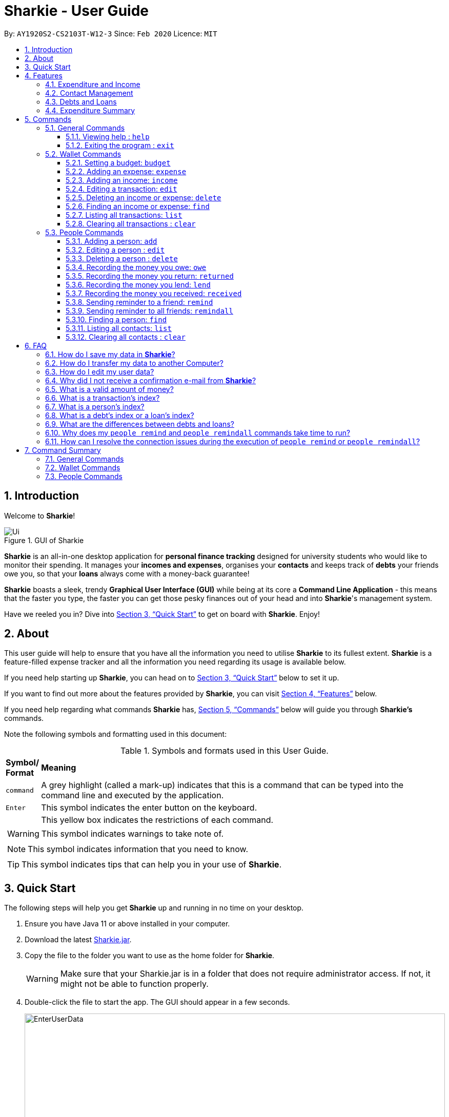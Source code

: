 = Sharkie - User Guide
:site-section: UserGuide
:toc:
:toclevels: 5
:toc-title:
:toc-placement: preamble
:sectnums:
:icons: font
:imagesDir: images
:stylesDir: stylesheets
:xrefstyle: full
:experimental:
ifdef::env-github[]
:tip-caption: :bulb:
:note-caption: :information_source:
:warning-caption: :warning:
endif::[]
:repoURL: https://github.com/AY1920S2-CS2103T-W12-3/main

By: `AY1920S2-CS2103T-W12-3`      Since: `Feb 2020`      Licence: `MIT`

//tag::intro[]
== Introduction

Welcome to *Sharkie*!

.GUI of Sharkie
image::Ui.png[]

*Sharkie* is an all-in-one desktop application for *personal finance tracking* designed for university students who would like to monitor their spending.
It manages your *incomes and expenses*, organises your *contacts* and keeps track of *debts* your friends owe you, so that your *loans* always come with a money-back guarantee!

*Sharkie* boasts a sleek, trendy *Graphical User Interface (GUI)* while being at its core a *Command Line Application* - this means that the faster you type, the faster you can get those pesky finances out of your head and into *Sharkie*'s management system.

Have we reeled you in? Dive into <<quick-start>> to get on board with *Sharkie*. Enjoy!
//end::intro[]

//tag::about[]
== About
This user guide will help to ensure that you have all the information you need to utilise *Sharkie* to its fullest extent. *Sharkie* is a feature-filled expense tracker and all the information you need regarding its usage is available below. +

If you need help starting up *Sharkie*, you can head on to <<quick-start>> below to set it up. +

If you want to find out more about the features provided by *Sharkie*, you can visit <<Features>> below.

If you need help regarding what commands *Sharkie* has, <<Commands>> below will guide you through *Sharkie’s* commands. +

Note the following symbols and formatting used in this document: +

[cols=".^, .^"]
[%autowidth.stretch]
.Symbols and formats used in this User Guide.
|===
^|*Symbol/ +
Format* <|*Meaning*
^|[gray]#`command`# |[gray]#A grey highlight (called a mark-up) indicates that this is a command that can be typed into the command line and executed by the application.#
^| kbd:[Enter] |[gray]#This symbol indicates the enter button on the keyboard.#
a|
====
====
a|[gray]#This yellow box indicates the restrictions of each command.#
2+.^a|  WARNING: This symbol indicates warnings to take note of.
2+.^a|  NOTE: This symbol indicates information that you need to know.
2+.^a|  TIP: This symbol indicates tips that can help you in your use of *Sharkie*.
|===

//end::about[]

//tag::quickStart[]
[[quick-start]]
== Quick Start
The following steps will help you get *Sharkie* up and running in no time on your desktop.

.  Ensure you have Java 11 or above installed in your computer.
.  Download the latest link:https://github.com/AY1920S2-CS2103T-W12-3/main/releases[Sharkie.jar].
.  Copy the file to the folder you want to use as the home folder for *Sharkie*.
+
WARNING: Make sure that your Sharkie.jar is in a folder that does not require administrator access. If not, it might not be able to function properly.

.  Double-click the file to start the app. The GUI should appear in a few seconds.
+

.Opening Sharkie for the first time
image::EnterUserData.png[width="820"]

+
. If you are logging in for the first time, key in your name, phone and your email, and and press kbd:[Enter] or click on the "Submit" button.
+

.After inputting user information
image::EnterPinData.png[width="820"]

+
. A confirmation PIN will be sent to your email. Please key in the confirmation PIN and click on the "Confirm" button. If you did not receive a confirmation PIN after 1 minute, please click on the "Resend PIN" button to get a new PIN.
. If you are logging in for the first time, *Sharkie* is already pre-loaded with sample data.
+
NOTE: You can use the <<peopleclear, [blue]`people clear`>> command and <<walletClear, [blue]`wallet clear`>> command to remove the data in the wallet and people tabs respectively.
.  You can type a command in the command box and press kbd:[Enter] to execute it. +
e.g. Typing *`help`* and pressing kbd:[Enter] will open the help window.
+
NOTE: You can check out <<Commands>> for detailed descriptions and usages of each command. +
For a more succinct summary of the commands you can use in *Sharkie*, you can check out <<command-summary>>.
.  Some example commands you can try to get you started:
* **`people add`**`n/John Doe p/98765432 e/johnd@example.com` : Adds a contact named "John Doe" to the contact list.
* **`people delete`**`3` : Deletes the 3rd contact shown in the current list.
* **`wallet expense`**`n/Gift for friend $/88 d/12/12/2020 t/Shopping` : Adds an expense with name "Gift for friend", with an amount "$88", with date "12/12/2020" and tag "Shopping" into the wallet.
* **`wallet find`**`n/rice` : Returns a list of expenses or income with keyword "rice".
* *`exit`* : Exits the app.
//end::quickStart[]

[[Features]]
== Features
*Sharkie* contains many helpful features that you can use to enhance your financial tracking habits. This section introduces the four main features of *Sharkie*.

//tag::expenditureAndIncome[]
=== Expenditure and Income
If you are a university student who has started to manage your own money, but struggles to track your expenses or meet your saving goals, *Sharkie* would be a good application for you to start with.

*Sharkie* allows you to record what you have spent on for the month, and also helps you to note down your income for the month to help you properly track your money flow!

NOTE: You may visit <<wallet-commands>>
to find out more on how to record expenses or incomes in *Sharkie*.

//end::expenditureAndIncome[]

//tag::contacts[]
=== Contact Management
If you would like to keep the contact details of a person so that you can use the <<debts-and-loans-feature, debts and loans features>>,
*Sharkie* can help you do so!

*Sharkie* notes down and remembers contacts that you have entered in a contact list, for easy reference later on!
Should their contact details change, you can also edit them or delete them. If you need to find a particular person's contact details,
*Sharkie* will look through all your contacts and quickly help you find the contact that you are looking for!

NOTE: You may visit <<people-commands>>
for more details on how you can manage your contacts with *Sharkie*.

//end::contacts[]

[[debts-and-loans-feature]]
//tag::debts[]
=== Debts and Loans
If you are forgetful and need to keep track of money owed and money lent, fret not! +

*Sharkie* allows you to take note of the debts you owe your friends and the loans you lent your friends. +

*Sharkie* also allows you to remind your friends through email to return you the money they owe you! +

NOTE: Are you confused about debts and loans? Find out more about <<debt-and-loan,the differences between debts and loans>>.

//end::debts[]

//tag::expenditureSummary[]
=== Expenditure Summary
*Sharkie* displays an overview of your monthly spending and income so that you know where all your money has gone to! +

If you are more visually inclined, you can view statistics such as the different proportions of your spending on different items and how close you are to reaching your self-imposed budget. +

All statistics are automatically updated and located in the wallet tab.

NOTE: Check out <<budget-command,  Section 5.2.1, “Setting a budget”>> to learn how to budget your monthly spending with Sharkie.

//end::expenditureSummary[]

[[Commands]]
== Commands
//tag::commandintro[]
*Sharkie* is filled with a variety of commands that can help you in your financial tracking journey. +

For ease of reference, we have segregated them into three parts:
general commands, people commands and wallet commands.

====
*Command Format*

* Words in angle brackets are the parameters to be supplied by the user e.g. in `add n/<name>`, `<name>` is a parameter which can be used as `add n/John Doe`.
* Items in square brackets are optional e.g. `$/<amount> [d/<date:dd/mm/yyyy>]` can be used as `$/5 d/21/02/2020` or as `$/5`.
* People commands are used when you want to do things related to the people tab, e.g.
`people add n/<name> p/<phone number> e/<email address>`
* Wallet commands are used when you want to do things related to the wallet tab, e.g.
`wallet expense n/<item> $/<price>  [d/<date:dd/mm/yyyy>] [t/<tag>]`
* Parameters can be in any order e.g. if the command specifies `n/<name> p/<phone number>`, `p/<phone number> n/<name>` is also acceptable.
====
//end::commandintro[]

//tag::generalcommands[]
=== General Commands
This section introduces the two general commands, `help` and `exit`. These commands are not specific to the people or wallet tabs of *Sharkie*.

==== Viewing help : `help`
Suppose you need help regarding the many features of *Sharkie* and how to operate it, you can use the general `help` command to get a link to this user guide. +

*Format*: `help`

*Example*:

* Suppose that you've started *Sharkie* and are unsure of what commands are available or how to use it.
** Typing `help` will open our user guide.

*Expected Outcome*: +

* A window will pop up, providing you with a reference to our user guide.

    Opened help window.

==== Exiting the program : `exit`

Suppose you're done with using *Sharkie* and wish to exit the application safely, you can use the general `exit` command to help you save your data and exit the program. +

*Format*: `exit`

*Example*:

* Suppose that you've just finished using *Sharkie*, and wish to close the program and save your data.
** Typing `exit` will save your data and quit *Sharkie*.

*Expected Outcome*: +

* *Sharkie* will save your data and quit the application safely.

//end::generalcommands[]

[[wallet-commands]]
=== Wallet Commands
This section introduces the eight commands that you can use to have an effect on the wallet tab.

[[budget-command]]
//tag::walletbudget[]
==== Setting a budget: `budget`
Suppose you want to set a budget for a certain month, or a budget in general for all months. The command that you would enter in this case is our `wallet budget` command. +

*Format*: `wallet budget $/<amount> [m/<month: mm>] [y/<year: yyyy>]`
====
*Command Format*

The following are restrictions of `wallet budget` command, which you will need to take note of:

* The `<amount>` you have set must be a <<valid-amount, valid amount>>.
* The value of the `<month: mm>` you have set must be a positive integer between 1 - 12.
* The value of the `<year: yyyy>` you have set must be a non-negative integer.
====

NOTE: Your budget entry will overwrite any pre-existing budgets. This means that if you have previously set a budget for a specific month and year, and if you have indicated that month and year again, it will overwrite the budget that has been set.

TIP: If no month or year is specified, the default budget is set as the amount provided. +
 +
If the budget value is set to 0, *Sharkie* will consider it as if you have not set a budget for that month.

*Example #1*:

** Suppose you want to add a default budget of "$1000" for all months.
* The command you would enter is `wallet budget $/1000`.
* This tells *Sharkie* that you want to set a default budget of "$1000.00".

*Expected Outcome #1*:

* *Sharkie* sets the default budget as "$1000.00".

    Default budget has been set at $1000.00.

*Example #2*:

** Suppose you want to add a budget of "$999" for March 2020.
* The command you would enter is `wallet budget $/999 m/03 y/2020`.
* This tells *Sharkie* that you want to set a budget of "$999.00" for "March 2020".

*Expected Outcome #2*:

* *Sharkie* sets a budget of "$999.00" for "March 2020".

    Budget has been set at $999.00 for MARCH 2020.

//end::walletbudget[]

[[add-expense-command]]
//tag::walletexpense[]
==== Adding an expense: `expense`
Suppose you have paid for an expense and wish to record it down in *Sharkie*, you may enter the `wallet expense` command to do so.

*Format*: `wallet expense n/<description> $/<amount> [d/<date: dd/mm/yyyy>] [t/<tag>]`

====
*Command Format*

The following are the restrictions of the `wallet expense` command, which you would need to take note of:

* The `<description>` should not be blank.
* The `<amount>` should be non-negative and have only up to two decimal places.
* If no `<date: dd/mm/yyyy>` is specified, your expense will default to today's date.
* If no `<tag>` is specified, your expense will be given a default tag "Misc".
====

NOTE: The first letter of the `<tag>` will be converted to uppercase.

*Example*:

* Suppose you purchased "Chicken Rice" for "$3.50" on "10th October 2010". You wish to record it as a food item.

** The command you would enter is `wallet expense n/Chicken Rice $/3.50 d/10/10/2010 t/food`.
** This records down an expense with the specified details.

*Expected Outcome*:

* A new expense will be added into your wallet, automatically updating your wallet's statistics.

    New expense added: Chicken Rice Description: Chicken Rice Amount: $3.50 Date: 2010-10-10 Tag: [Food]
    Your expenditure for OCTOBER 2010 is: $3.50/$0.00

//end::walletexpense[]

[[add-income-command]]
//tag::walletincome[]
==== Adding an income: `income`

Suppose you have earned an income and wish to record it down in *Sharkie*, you may enter the `wallet income` command to do so.

*Format*: `wallet income n/<description> $/<amount> [d/<date: dd/mm/yyyy>] [t/<tag>]`

====
*Command Format*

The following are the restrictions of the `wallet income` command, which you would need to take note of:

* The `<description>` should not be blank.
* The `<amount>` should be non-negative and have only up to two decimal places.
* If no `<date: dd/mm/yyyy>` is specified, your expense will default to today's date.
* If no `<tag>` is specified, your expense will be given a default tag "Misc".
====

NOTE: The first letter of the `<tag>` will be converted to uppercase.

*Example*:

* Suppose you teach "P6 Tuition" and have just received your paycheck for "$3000" on "10th October 2010". You wish to record it as a job item.

** The command you would enter is `wallet income n/P6 Tuition $/3000 d/10/10/2010 t/job`.
** This records down an income with the specified details.

*Expected Outcome*:

* A new income will be added into your wallet, automatically updating your wallet's statistics.

    New income added: P6 Tuition Description: P6 Tuition Amount: $3000.00 Date: 2010-10-10 Tag: [Job]

//end::walletincome[]

//tag::walletedit[]
==== Editing a transaction: `edit`

Suppose you want to edit the details of an income or expense in your wallet, the command you would enter is our `wallet edit` command. +

*Format*: `wallet edit <transaction's index> [n/<name>] [d/<date: dd/mm/yyyy>] [$/<amount>] [t/<tag>]`

====
*Command Format*

The following are the restrictions of `wallet edit` command, which you would need to take note of:

* The `<transaction's index>` must be stated, and it must exist in the list of transactions.
* The index must be a positive integer: 1, 2, 3, ...
* At least one of `[n/<name>]`, `[d/<date: dd/mm/yyyy>]`, `[$/<amount>]`, `[t/<tag>]` should be stated. Multiple fields are allowed as well.
====

NOTE: The `<transaction's index>` above refers to the index number shown in the displayed transaction list in *Sharkie*. It indicates a
specific transaction in the wallet. +
_Still confused? Find out more about <<transactionIndexFAQ, what is a transaction's index>>._


*Example #1*:

** Suppose you want to edit the first transaction in the transaction list, "Dack rce -$4400.00", because you misspelled the name and wrote the wrong price.
* The command you would enter is `wallet edit 1 n/Duck rice $/4.00`.
* This tells *Sharkie* that you want to edit the description and price of the first transaction shown in the wallet.

*Expected Outcome #1*:

* The transaction you have selected will be modified to contain the new description and price you entered.

     Edited Transaction: Duck rice Description: Duck rice Amount: $4.00 Date: 2020-03-30 Tag: [Food]

*Example #2*:

** Suppose you want to edit the date and tag of the first transaction, "Duck rice", because you forgot to input the date and tag.
* The command you would enter is `wallet edit 1 d/10/04/2020 t/food`.
* This tells *Sharkie* that you want to edit the date and tag of the first transaction shown in the wallet.

*Expected Outcome #2*:

* The transaction you have selected will be modified to contain the new date and tag you entered.

     Edited Transaction: Duck rice Description: Duck rice Amount: $4.00 Date: 2020-10-04 Tag: [Food]

//end::walletedit[]

//tag::walletdelete[]
==== Deleting an income or expense: `delete`
Suppose you want to delete a transaction, either an expense or income, the command you would enter is our `wallet delete` command. +

*Format*: `wallet delete <transaction's index>`

====
*Command Format*

The following are the restrictions of `wallet delete` command, which you would need to take note of:

* The `<transaction's index>` must be stated, and it must exist in the list of transactions.
* The index must be a positive integer: 1, 2, 3, ...
* Only 1 transaction can be deleted each time. Multiple deletions in one command is not allowed.
====

NOTE: The `<transaction's index>` above refers to the index number shown in the displayed transaction list in *Sharkie*. It indicates a
specific transaction in the wallet. +
_Still confused? Find out more about <<transactionIndexFAQ, what is a transaction's index>>._

*Example*:

** Suppose you want to remove the first transaction, "Duck rice", from your wallet.
* The command you would enter is `wallet delete 1`.
* This tells *Sharkie* that you want to delete the first transaction shown in the wallet.

*Expected Outcome*:

* The transaction you have selected will be removed from the transaction list.

     Deleted Transaction: Duck rice Description: Duck rice Amount: $4.00 Date: 2020-03-30 Tag: [Food]

//end::walletdelete[]

//tag::walletfind[]
[[walletFind]]
==== Finding an income or expense: `find`
Suppose you want to find transactions with certain keywords or date within the transaction list in the wallet, the command you would enter is our `wallet find` command. +

*Format*: `wallet find n/<keyword> [<keyword> ...]` +
or `wallet find $/<keyword> [<keyword> ...]` +
or `wallet find d/<keyword> [<keyword> ...]` +
or `wallet find t/<keyword> [<keyword> ...]`

====
*Command Format*

The following are the restrictions of `wallet find` command, which you would need to take note of:

* The `<keyword>` can be either of type `[n/<description>]`, `[d/<date: dd/mm/yyyy>]`, `[$/<amount>]`, or `[t/<tag>]`.
* You cannot search for multiple prefixes in one command. However, finding multiple `<keyword>` of the same prefix is allowed.
* At least 1 `<keyword>` must be input.
* The `<keyword>` is case-insensitive for finding of description (`n/`) and tag (`t/`).
* The `<keyword>` need not be in full for finding of description (`n/`) and tag (`t/`). For example `wallet find n/ri` will also display transactions with the keyword "rice".
* For finding of amount (`$/x`), the amount entered, "x", must be an integer.
* For finding of amount (`$/x`), "x" being an integer, the transactions displayed will range from from "$x.00" to "$x.99".
====
*Example #1*:

** Suppose you want to search for transactions with description containing keyword "rice" or "soup":
* The command you would enter is `wallet find n/rice soup`.
* This tells *Sharkie* that you want to look for transactions with description "rice" or "soup".

*Expected Outcome #1*:

* All transactions with description containing keyword "rice" and transactions with description containing keyword "soup" will be listed out.

    3 transactions listed!

*Example #2*:

** Suppose you want to search for transactions with amount ranging between "$7.00" to "$7.99" or "$30.00" to "$30.99".
* The command you would enter is `wallet find $/7 30`.
* This tells *Sharkie* that you want to look for transactions with cost or income from "$7.00" to "$7.99" or "$30.00" to "$30.99".

*Expected Outcome #2*:

* All transactions with  with amount from "$7.00" to "$7.99" and amount from "$30.00" to "$30.99" will be listed out.

    3 transactions listed!

*Example #3*:

** Suppose you want to search for transactions with tag "food" or "shopping".
* The command you would enter is `wallet find t/food shopping`.
* This tells *Sharkie* that you want to look for transactions with the tag "food" or "shopping".

*Expected Outcome #3*:

* All transactions with tag "food" and transactions with tag "shopping" will be listed out.

    5 transactions listed!

//end::walletfind[]

//tag::walletList[]
==== Listing all transactions: `list`

Suppose you want to see the full list of transactions, the command you would enter is our `wallet list` command. +

*Format*: `wallet list`

*Example*:

* Suppose you have just executed the <<walletFind, [blue]`wallet find`>>  command. Now, you would like to see the full list of transactions in the wallet again.

** The command you would enter is `wallet list`.
** This lists out all the transactions you have in your wallet.

*Expected Outcome*:

* *Sharkie* will list all the transactions you have entered into the wallet.

    Listed all transactions.

//end::walletList[]


// tag::walletClear[]
[[walletClear]]
==== Clearing all transactions : `clear`

Suppose you want to clear all the data in wallet, the command you would enter is our `wallet clear` command. +

*Format*: `wallet clear`

WARNING: Data cleared, which includes the transactions and budget data, cannot be restored after using wallet clear command.

*Example*:

** Suppose you want to clear all the preset transactions in the wallet.
* The command you would enter is `wallet clear`.
* This tells *Sharkie* that you want to clear all transactions in the wallet.

*Expected Outcome*:

* All the transactions you have entered into the wallet will be removed.

    Wallet has been cleared!

// end::walletClear[]



[[people-commands]]
=== People Commands
This section introduces the twelve commands that you can use to have an effect on the people tab.


//tag::peopleadd[]
[[add-person]]
==== Adding a person: `add`

Suppose you want to add a new person to the contact list, the command you would enter is our `people add` command. +

*Format*: `people add n/<name> p/<phone number> e/<email address>`

====
*Command Format*

The following are the restrictions of `people add` command, which you would need to take note of:

* The `<name>` you entered should only contain alphanumeric characters and spaces.
* The `<phone number>` you entered should only contain numbers and it should be at least 3 digits long.
* The `<email address>` you entered should be in the format of _local-part@domain_.

** The local-part should only contain alphanumeric characters and these special characters, excluding the parentheses
(!#$%&'*+/=?`{|}~^.-).
** The domain name must be at least 2 characters long, start and end with alphanumeric characters.
====

*Example*:

* Suppose you want to add your new friend, "Joel", along with his phone number "91234567" and email "\joel@example.com"
into the contact list.

** The command you would enter is `people add n/Joel p/91234567 e/joel@example.com`.
** This adds a person named "Joel" into your contact, along with his phone number and e-mail address.

*Expected Outcome*:

* Your new friend, "Joel" will be added into your contact list:

    New person added: Joel Phone: 91234567 Email: joel@example.com You owe: $0.00 You lent: $0.00

//end::peopleadd[]

// tag::edit[]
[[edit-person]]
==== Editing a person : `edit`

Suppose a person has changed his contact details, and you want to update them, the command that you would enter
is the `people edit` command. +

*Format*: `people edit <person's index> [n/<name>] [p/<phone number>] [e/<email>]`

====
*Command Format*

The following are the restrictions of `people edit` command, which you would need to take note of:

* The `<person's index>` you entered should be a positive integer, e.g. 1, 2, 3, ...
* You should provide at least one of the optional fields.
====

WARNING: Existing values will be updated to the new values that you have inputted.

NOTE: The `<person's index>` above refers to the index number shown in the displayed person list in *Sharkie*. It indicates a
specific person in the contact list. +
_Still confused? Find out more about <<personIndexFAQ, what is a person's index>>._ +

*Example*:

* Suppose you want to update John's email, and John is the first person in your contact list.

** The command you would enter is `people edit 1 e/johndoe@example.com`.
** This edits the email address of the first person, John, to be "\johndoe@example.com". +

*Expected Outcome*:

* In the list of people shown, John's email will be "\johndoe@example.com".

    Edited Person: John Doe Phone: 91234568 Email: johndoe@example.com You owe: $0.00 You lent: $0.00 Tags:

// end::edit[]

// tag::delete[]
[[delete-person]]
==== Deleting a person : `delete`

Suppose you would like to delete a person's contact details, the
command that you would enter is the `people delete` command.

*Format*: `people delete <person's index>`

====
*Command Format*

The following are the restrictions of `people delete` command, which you should take note of:

* The `<person's index>` you entered should be a positive integer, e.g. 1, 2, 3, ...
====

WARNING: Remember to check and ensure that the `<person's index>` that you have inputted corresponds to the correct person.

NOTE: The `<person's index>` above refers to the index number shown in the displayed person list in *Sharkie*. It indicates a
specific person in the contact list. +
_Still confused? Find out more about <<personIndexFAQ, what is a person's index>>._ +

*Example*:

* Suppose you want to delete "Betsy" from your contact list, and "Betsy" is the first person in the list.

** The command that you would enter is `people delete 1`.
** *Sharkie* will delete "Betsy" from the contact list.

*Expected Outcome*:

* "Betsy" will no longer be shown on the list of people.

    Deleted Person: Betsy Phone: 91234567 Email: something@email.com You owe: $0.00 You lent: $0.00 Tags:

// end::delete[]


// tag::owe[]
==== Recording the money you owe: `owe`

Suppose you owe a person money and you want to record the debt, the command you would enter is the `people owe` command. +

*Format*: `people owe <person's index> n/<description> $/<amount> [d/<date: dd/mm/yyyy>]`

====
*Command Format*

The following are the restrictions of `people owe` command, which you would need to take note of:

* The `<person's index>` you entered should be a positive integer, e.g. 1, 2, 3, ...
* The `<amount>` should be a <<valid-amount, valid amount>>
====

NOTE: The `<person's index>` above refers to the index number shown in the displayed person list in *Sharkie*. It indicates a
specific person in the contact list whom you owe money to. +
_Still confused? Find out more about <<personIndexFAQ, what is a person's index>>._ +
 +
The amount of money recorded will be added under your friend's "debts" section. Debts represent the amount of money you owe your friends. +
_Still confused? Find out more about <<debt-and-loan,the differences between debts and loans>>._ +


[TIP]
The `<date: dd/mm/yyyy>` is optional. If `<date: dd/mm/yyyy>` is not specified, the date that you record the debt will be used.

*Example*:

* Suppose you owe "Grace", who is the fourth person in the contact list, "$5" for "food" on "10 October 2020".

** The command you would enter is `people owe 4 n/food $/5.00 d/10/10/2020`
** This records that you owe "Grace", the fourth person in the contact list, "$5.00" for "food" on "10/10/2020". +

*Expected Outcome*:

* Your debt to "Grace" will increase by "$5".

    Increased debt to Grace by $5.00. You now owe Grace $10.00.

// end::owe[]

// tag::return[]
==== Recording the money you return: `returned`

Suppose you have returned a person a debt, and you want to remove the debt recorded, the command that you would enter is
the `people returned` command. +

*Format*: `people returned <person's index> [i/<debt's index>]`

====
*Command Format*

The following are the restrictions of `people returned` command, which you would need to take note of:

* The `<person's index>` and `<debt's index>` you entered should be positive integers, e.g. 1, 2, 3, ...
====

NOTE: The `<person's index>` above refers to the index number shown in the displayed person list in *Sharkie*. It indicates
a specific person in the contact list whom you returned the money to. +
_Still confused? Find out more about <<personIndexFAQ, what is a person's index>>._ +
 +
The `<debt's index>` above refers to the index number shown in the displayed debt list in *Sharkie*. It indicates a specific
debt under the person whom you returned the money to. +
_Still confused? Find out more about <<loanDebtIndexFAQ, what is a debt's index>>._ +
 +
Debts represent the amount of money you owe your friends. +
_Still confused? Find out more about <<debt-and-loan,the differences between debts and loans>>._ +

[TIP]
The `<debt's index>` is optional.
Sharkie will remove all debts for the person if the `<debt's index>` is not specified.

*Example*:

* Suppose that you have just returned "Grace", the fourth person in the contact list, the first debt in her debt list.

** The command that you would enter is `people returned 4 i/1`.
** This records that you have returned the money for the first debt of "Grace", the fourth person in the contact list. +

*Expected Outcome*:

* The first debt of "Grace" will be removed from her debt list and the unsettled debts to "Grace" will be shown.

    Reduced debt to Grace by $5.00. You now owe Grace $5.00.

// end::return[]

// tag::lend[]
==== Recording the money you lend: `lend`

Suppose you lend a person money and you want to record the loan, the command you would enter is the `people lend` command. +

*Format*: `people lend <person's index> n/<description> $/<amount> [d/<date: dd/mm/yyyy>]`

====
*Command Format*

The following are the restrictions of `people lend` command, which you would need to take note of:

* The `<person's index>` you entered should be a positive integer, e.g. 1, 2, 3, ...
* The `<amount>` should be a <<valid-amount, valid amount>>.

====

NOTE: The `<person's index>` above refers to the index number shown in the displayed person list in *Sharkie*. It indicates a
specific person in the contact list whom you lend money to. +
_Still confused? Find out more about <<personIndexFAQ, what is a person's index>>._ +
 +
The amount of money recorded will be added under your friend's "loans" section. Loans represent the amount of money you lend your friends. +
_Still confused? Find out more about <<debt-and-loan,the differences between debts and loans>>._ +

[TIP]
The `<date: dd/mm/yyyy>` is optional. If `<date: dd/mm/yyyy>` is not specified, the date that you record the loan will be used.

*Example*:

* Suppose you lend "Syin Yi", who is the fifth person in the contact list, "$5" for "dinner" on "10 October 2020".

** The command you would enter is `people lend 5 n/dinner $/5.00 d/10/10/2020`
** This records that you owe "Syin Yi", the fifth person in the contact list, "$5.00" for "dinner" on "10/10/2020". +

*Expected Outcome*:

* Your loan to "Syin Yi" will increase by "$5".

    Increased loan to Syin Yi by $5.00. Syin Yi now owes you $8.00.

// end::lend[]

// tag::peoplereceived[]
==== Recording the money you received: `received`

Suppose you want to record that you have received the money for a certain loan (or for all loans) from your friend,
the command you would enter is our `people received` command.

*Format*: `people received <person's index> [i/<loan's index>]`

====
*Command Format*

The following is the restrictions of `people received` command, which you would need to take note of:

* The `<person's index>` and `<loan's index>` you entered should be positive integers, e.g. 1, 2, 3, ...
====

NOTE: The `<person's index>` above refers to the index number shown in the displayed person list in *Sharkie*. It indicates a
specific person in the contact list, who you received from. +
_Still confused? Find out more about <<personIndexFAQ,what is a person's index>>._ +
 +
The `<loan's index>` above refers to the index number shown in the displayed loans list in *Sharkie*. It indicates a
specific loan under the person, which you received from. +
_Still confused? Find out more about <<loanDebtIndexFAQ,what is a loan's index>>._ +
 +
Loans represent the amount of money you lend your friends. +
_Still confused? Find out more about <<debt-and-loan,the differences between debts and loans>>._ +

[TIP]
The `<loan's index>` is optional.
All loans will be removed for the indicated person if the `<loan's index>` is not specified.

*Example*:

* Suppose you want to record that you have received the money from "Joel", who is the second person in the contact list,
for the first loan in his loans list.

** The command you would enter is `people received 2 i/1`.
** This records that you have received the money for the first loan of "Joel", the second person in the contact list.

*Expected Outcome*:

* The first loan of "Joel" will be removed from his loans list and the unsettled loans of "Joel" will be shown.

    Removed loan to Joel by $10.00. Joel now owes you $2.00.

// end::peoplereceived[]

//tag::peopleremind[]
==== Sending reminder to a friend: `remind`

Suppose you want to remind a friend to return unsettled loans to you through an email,
the command you would enter is our `people remind` command.

*Format*: `people remind <person's index>`

====
*Command Format*

The following is the restrictions of `people remind` command, which you would need to take note of:

* The `<person's index>` you entered should be a positive integer, e.g. 1, 2, 3, ...
====

WARNING: You would need to connect to the Internet and include your details in *Sharkie* before using this command.
You can enter or edit your details at <<editing-user-data, "Edit" > "Edit user's data">>. +
 +
Before you enter the `people remind` command, please make sure that your friend's email address is correct.

NOTE: The `<person's index>` above refers to the index number shown in the displayed person list in *Sharkie*. It indicates a
specific person in the contact list, who you want to remind. +
_Still confused? Find out more about <<personIndexFAQ,what is a person's index>>._ +
 +
Loans represent the amount of money you lend your friends. +
_Still confused? Find out more about <<debt-and-loan,the differences between debts and loans>>._

TIP: If you receive connection error messages during the execution of the `people remind` command,
please visit <<remind-connection-error, how to resolve connection issues>>.

*Example*:

* Suppose you want to remind "Daniel", who is the first person in your contact list to return you your money.

** The command you would enter is `people remind 1`.
** This requests *Sharkie* to send an email to "Daniel", the first person in your contact list.

*Expected Outcome*:

* "Daniel" will receive a reminder from *Sharkie* via his email. You will also receive a carbon copy (CC) of the email sent to "Daniel":

    Reminded Daniel to return $3.00!
    Sharkie has sent a carbon copy (CC) of the reminder to your email!

//end::peopleremind[]

//tag::peopleremindall[]
==== Sending reminder to all friends: `remindall`

Suppose you want to remind all your friends in your contact list to return you your money,
the command you would enter is our `people remindall` command.

*Format*: `people remindall`

WARNING: You would need to connect to the Internet and include your details in *Sharkie* before using this command.
You can enter or edit your details at <<editing-user-data, "Edit" > "Edit user's data">>. +
 +
Before you enter the `people remindall` command, please make sure that your friends' email addresses are correct.

NOTE: Only your friends, who have unsettled loan(s) will be reminded. Your friends who have zero loans will
not receive a reminder. +
 +
Loans represent the amount of money you lend your friends. +
_Still confused? Find out more about <<debt-and-loan,the differences between debts and loans>>._

TIP: If you receive connection error messages during the execution of `people remindall` command,
please visit <<remind-connection-error, how to resolve connection issues>>.

*Example*:

* Suppose you want to remind all your friends in your contact list who have yet to repay you.

** The command you would enter is `people remindall`.
** This requests *Sharkie* to send an email to everyone in your contact list who have yet to repay you.

*Expected Outcome*:

* All your friends who have yet to repay you will receive a reminder from *Sharkie* via their emails.
You will also receive a carbon copy (CC) of each of the emails sent to your friends:

    Reminded Cheyanne to return $20.00!
    Reminded Daniel to return $10.00!
    Reminded Joel to return $30.75!
    Sharkie has sent carbon copies (CC) of the reminders to your email!

//end::peopleremindall[]

//tag::peoplefind[]
[[find-person]]
==== Finding a person: `find`

Suppose you want to find a person in your contact list by a specific keyword,
the command you would enter is our `people find` command.

*Format*: `people find n/<keyword> [<keyword>...]` +
or `people find p/<keyword> [<keyword>...]` +
or `people find e/<keyword> [<keyword>...]` +
or `people find t/<keyword> [<keyword>...]`

====
*Command Format*

The following are the restrictions of `people find` command, which you would need to take note of:

* You would not have to consider the case of the `<keyword>`, as it is case-insensitive.
* The `<keyword>` you want to enter can be incomplete. For example, `people find n/jo` will display the
persons whose name contains the keyword "jo", such as "Joel".
* The `<keyword>` you entered should be one of the prefixes: name (`n/`), phone (`p/`), email (`p/`) or tag (`t/`).
** You may use the tag prefix `t/` to find people with debts or loans in your contact list.
Hence, `Debt` and `Loan` (case-insensitive) are the only tags, which you are allowed to use in `people find` command.
====

NOTE: Debts represent the amount of money you owe your friends and
loans represent the amount of money you lend your friends.  +
_Still confused? Find out more about <<debt-and-loan,the differences between debts and loans>>._

*Example #1*:

* Suppose you want to find your friends, who are called "Grace".

** The command you would enter is `people find n/Grace`.
** This requests *Sharkie* to list out the people with the name, "Grace".

*Expected Outcome #1*:

* All your friends with the name, "Grace" will be listed out:

    2 persons listed!

*Example #2*:

* Suppose you want to find your friends with unsettled debt(s) or loan(s).

** The command you would enter is `people find t/debt loan`.
** This requests *Sharkie* to list out the people with unsettled debt(s) or loan(s).

*Expected Outcome #2*:

* All your friends with unsettled debt(s) or loan(s) will be listed out:

    2 persons listed!

//end::peoplefind[]

//tag::peoplelist[]
[[list-people]]
==== Listing all contacts: `list`

Suppose that you have just executed the <<find-person, [blue]`people find`>> command. And now, you would like to see the
entire list of people in your contact list. The command you would enter is our `people list` command. +

*Format*: `people list`

*Example*:

* Suppose you want to view the entire list of people in your contact list.

** The command that you would enter is `people list`.
** This will list out your entire contact list.

*Expected Outcome*:

* The details of everyone in the contact list, including their name, phone, email address, debts and loans, will be listed.

    Listed all persons.

//end::peoplelist[]



// tag::peopleclear[]
[[peopleclear]]
==== Clearing all contacts : `clear`

Suppose you want to clear all the contacts in your contact list,
the command you would enter is our `people clear` command.

*Format*: `people clear`

*Example*:

* Suppose you want to clear all your contacts.

** The command you would enter is `people clear`.
** This requests *Sharkie* to deletes all the contacts in your contact list.

*Expected Outcome*:

* *Sharkie* will delete all the contacts and return an empty contact list.

    Contact list has been cleared!

// end::peopleclear[]

//tag::faq[]
== FAQ

=== How do I save my data in *Sharkie*? +
****
*Sharkie* automatically saves your data in the same folder Sharkie.jar is located in.
****

=== How do I transfer my data to another Computer? +
****
Install the app in the other computer and overwrite the empty data file *Sharkie* creates with the file that contains the data of your previous contact list folder.
****

//tag::editing-user-data[]
[[editing-user-data]]
=== How do I edit my user data? +
****
Click on "Edit", then "Edit user's data" on your menu bar.

.Editing user data in *Sharkie*
image::EditUserDataInstruction.png[width=400]
****
//end::editing-user-data[]

=== Why did I not receive a confirmation e-mail from *Sharkie*? +
****
You may need to check your junk mail folder, as your e-mail account may categorize *Sharkie*'s e-mails as spam.
If you wish to receive frequent notifications from *Sharkie*, please remove *Sharkie* from your junk mail list.
****

//tag::valid-amount[]
[[valid-amount]]
=== What is a valid amount of money? +
****
A valid amount is a non-negative value up to two decimal places.

NOTE: Due to program limitations, Sharkie can only safely handle amounts of up to $92233720368547758.07 (about ninety *quadrillion* dollars!). We believe it is safe to say that the average user will not end up spending or earning that amount of money anytime soon (at time of writing, Jeff Bezos' net worth is roughly $100 billion).
****
//end::valid-amount[]

//tag::transactionIndexFAQ[]
[[transactionIndexFAQ]]
=== What is a transaction's index? +
****
A `transaction's index` is the index number shown in the displayed transaction list in *Sharkie*. It indicates a specific transaction in the contact list.

For example,

* `1` is the `transaction's index` of "Laksa", whereas
* `2` is the `transaction's index` of "Grab".

.What is a `transaction's index`?

image::transactionIndexFAQ.jpg[width=70%]
****
//end::transactionIndexFAQ[]

//tag::personIndexFAQ[]
[[personIndexFAQ]]
=== What is a person's index? +
****
A `person's index` is the index number shown in the displayed person list in *Sharkie*. It indicates a specific person in the contact list.

For example,

* `1` is the `person's index` of Alex Yeoh, whereas
* `2` is the `person's index` of Bernice Yu.

.What is a `person's index`?

image::personIndexFAQ.png[width=900]
****
//end::personIndexFAQ[]

//tag::loanDebtIndexFAQ[]
[[loanDebtIndexFAQ]]
=== What is a debt's index or a loan's index? +
****
A `debt's index` is the index number shown in a person's displayed debts list, whereas a `loan's index` is the
index number shown in a person's displayed loans list. A `debt's index` indicates a specific debt of a person and a
`loan's index` indicated a specific loan of a person.

For example,

* The `debt's index` of the debt, `Dinner | $12.00 | 1 APR 2020`, under Bernice Yu is `1`.
* The `loan's index` of the loan, `Movie | $10.00 | 2 FEB 2020`, under Bernice Yu is `1`.

.What is a `debt's index` or a `loan's index`?
image::loanDebtIndexFAQ.png[width=900]

****
//end::loanDebtIndexFAQ[]

//tag::debt-and-loan-diff[]
[[debt-and-loan]]
=== What are the differences between debts and loans? +
****
Debts are the amount of money you owe your friends and loans are the amount of money you lend your friends.

For example,

* `1 | Supper | $5.00 | 3 FEB 2020` under the "Debts" section, shown in the figure below represents what you owe "Syin Yi".
* `1 | Breakfast | $3.00 | 8 AUG 2018` under the "Loans" section, shown in the figure below represents what you lent to "Syin Yi".

.Differences between debts and loans
image::DebtAndLoanDifferences.png[width=800]
****
//end::debt-and-loan-diff[]

//tag::remind-issue[]
=== Why does my `people remind` and `people remindall` commands take time to run? +
****
As the `people remind` and `people remindall` commands rely on the connection to the internet and e-mail server,
time is needed for the application to send a reminder.
****

[[remind-connection-error]]
=== How can I resolve the connection issues during the execution of `people remind` or `people remindall`? +
****
You may try the suggestions below to resolve your connection issues:

* If you receive an error message as the following:

    Error occured while sending email:
    Couldn't connect to host, port: smtp.gmail.com, 587; timeout -1
    Please make sure that you are connected to the internet.

** Please make sure that you are connected to the internet.

* If you receive an error message as the following:

    Error occured while sending email:
    Could not convert socket to TLS
    Please make sure that you are connected to the internet.

** Please make sure that your firewall or antivirus programme allows *Sharkie* to connect to SMTP port 587.
Please add an exclusion to SMTP port 587 in your firewall or antivirus programme, if you have not do so.
****
//end::remind-issue[]

//end::faq[]

[[command-summary]]
//tag::commandSummary[]
== Command Summary
If you wish to have a quick reference to the commands available in *Sharkie*, you can refer to the list below.

=== General Commands
The following are the general commands that are available in *Sharkie* for you to use! You do not need to use any prefixes to use these commands.

[cols="10%, 45%, 45%"]
.General commands available in *Sharkie*.
|===
| *Command*  | *Format* | *Expected outcome*
|`help` |[gray]#`help`# | Opens up a window with a link to the User Guide.
|`exit` |[gray]#`exit`# | Saves your data and safely exits
|===

=== Wallet Commands
The following commands are wallet-related commands that are available in *Sharkie* for you to use! You will need to use the prefix `wallet` to use the commands.

[cols="10%, 45%, 45%"]
.Wallet commands available in *Sharkie*.
|===
| *Command*  | *Format* | *Expected outcome*
|`budget` |[gray]#`wallet budget $/<amount> [m/<month>] [y/<year>]`# | Sets a budget for you for the month selected.
|`clear` |[gray]#`wallet clear`# | Removes all your transactions entered in your wallet.
|`delete` |[gray]#`wallet delete <index>`# | Helps you remove the transaction selected at that index from the wallet.
|`edit` | [gray]#`wallet edit <index> [n/<name>] [d/<date>] [$/<amount>] [t/<tag>]`# | Edits your transaction in the wallet at the index selected with your given arguments.
|`expense` |[gray]#`wallet expense n/<description> $/<amount> [d/<date: dd/mm/yyyy>] [t/<tag>]`# | Creates an expense and adds it to your wallet.
|`find` |[gray]#`wallet find n/<keyword>`# +
or [gray]#`wallet find $/<keyword> [<keyword> ...]`# +
or [gray]#`wallet find d/<keyword> [<keyword> ...]`# +
or [gray]#`wallet find t/<keyword> [<keyword> ...]`# + | Finds your transaction(s) within your wallet using the arguments you have provided.
|`income` |[gray]#`wallet income n/<description> $/<amount> [d/<date: dd/mm/yyyy>] [t/<tag>]`# | Creates an income and adds it to your wallet.
|`list` |[gray]#`wallet list`# | Lists all your transactions that have been recorded by *Sharkie* in the wallet.
|===

=== People Commands
The following commands are people-related commands that are available in *Sharkie* for you to use! You will need to use the prefix `people` to use the commands.
[cols="10%, 45%, 45%"]
.People commands available in *Sharkie*.
|===
| *Command*  | *Format* | *Expected outcome*
|`add` |[gray]#`people add n/<name> p/<phone number> e/<email address>`# | Helps you add a contact to your contact list, with the particulars that you have entered.
|`clear`|[gray]#`people clear`# | Clears all your contacts in your contact list.
|`delete` | [gray]#`people delete <index>`# | Deletes your contact at the index you have selected.
|`edit` | [gray]#`people edit <index> [n/<name>] [p/<phone number>] [e/<email address>]`# | Edits your contact in the contact list at the index selected with the given arguments.
|`find` | [gray]#`people find n/<keyword> [<keyword>...]`# +
or [gray]#`people find p/<keyword> [<keyword>...]`# +
or [gray]#`people find e/<keyword> [<keyword>...]`# +
or [gray]#`people find t/<keyword> [<keyword>...]`# | Finds your contact(s) within your contact list using the arguments you have provided.
|`lend` | [gray]#`people lend <index> n/<description> $/<amount> [d/<date:dd/mm/yyyy>]`# | Records a loan to your contact at the index selected in your contact list.
| `list` | [gray]#`people list`# | Lists all your contacts that have been recorded by *Sharkie* in the contact list.
| `owe` | [gray]#`people owe <index> n/<description> $/<amount> [d/<date:dd/mm/yyyy>]`# | Records a debt to your contact at the index selected in your contact list.
| `received` | [gray]#`people received <person's index> [i/<loan's index>]`# | Removes the loan at the index selected for your contact selected.
| `remind` | [gray]#`people remind <index>`# | Sends an email to the contact at the index you have selected, reminding them of any withstanding debts that have to be paid back to you.
| `remindall` | [gray]#`people remindall`# |  Sends an email to all your contacts with any withstanding debts, reminding them to pay you back.
| `returned` | [gray]#`people returned <person's index> [i/<debt's index>]`# | Removes the debt at the index selected for your contact selected.
|===
//end::commandSummary[]
